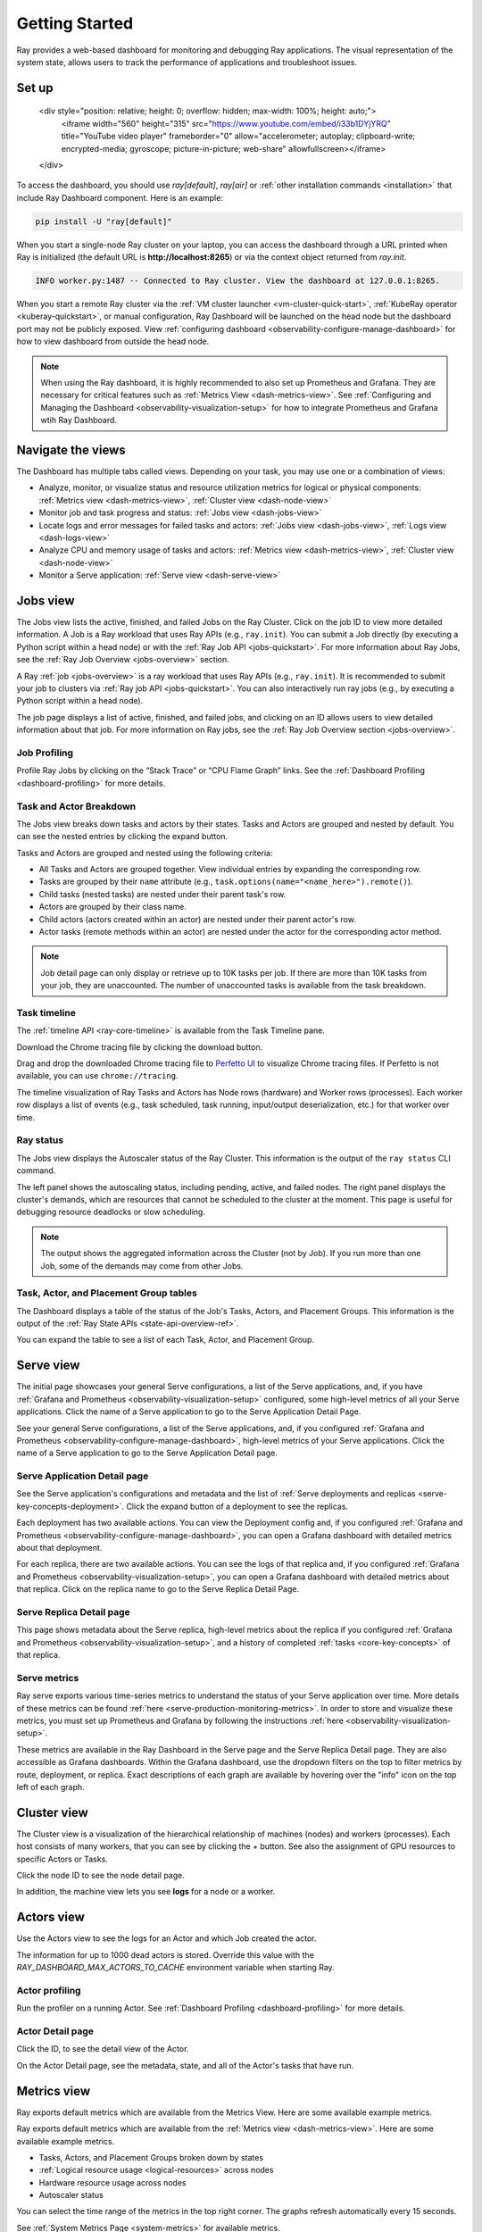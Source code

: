 .. _observability-getting-started:

Getting Started
===============

Ray provides a web-based dashboard for monitoring and debugging Ray applications.
The visual representation of the system state, allows users to track the performance
of applications and troubleshoot issues.

Set up
------

    <div style="position: relative; height: 0; overflow: hidden; max-width: 100%; height: auto;">
        <iframe width="560" height="315" src="https://www.youtube.com/embed/i33b1DYjYRQ" title="YouTube video player" frameborder="0" allow="accelerometer; autoplay; clipboard-write; encrypted-media; gyroscope; picture-in-picture; web-share" allowfullscreen></iframe>
    </div>


To access the dashboard, you should use `ray[default]`, `ray[air]` or :ref:`other installation commands <installation>` that include Ray Dashboard component. Here is an example:

.. code-block:: bash

  pip install -U "ray[default]"

When you start a single-node Ray cluster on your laptop, you can access the dashboard through a URL printed when Ray is initialized (the default URL is **http://localhost:8265**) or via the context object returned from `ray.init`.

.. testcode::
  :hide:

  import ray
  ray.shutdown()

.. testcode::

    import ray

    context = ray.init()
    print(context.dashboard_url)

.. testoutput::

   127.0.0.1:8265

.. code-block:: text

  INFO worker.py:1487 -- Connected to Ray cluster. View the dashboard at 127.0.0.1:8265.

When you start a remote Ray cluster via the :ref:`VM cluster launcher <vm-cluster-quick-start>`, :ref:`KubeRay operator <kuberay-quickstart>`, or manual configuration, Ray Dashboard will be launched on the head node but the dashboard port may not be publicly exposed. View :ref:`configuring dashboard <observability-configure-manage-dashboard>` for how to view dashboard from outside the head node.

.. note::

  When using the Ray dashboard, it is highly recommended to also set up Prometheus and Grafana.
  They are necessary for critical features such as :ref:`Metrics View <dash-metrics-view>`.
  See :ref:`Configuring and Managing the Dashboard <observability-visualization-setup>` for how to integrate Prometheus and Grafana wtih Ray Dashboard.


Navigate the views
------------------

The Dashboard has multiple tabs called views. Depending on your task, you may use one or a combination of views:

- Analyze, monitor, or visualize status and resource utilization metrics for logical or physical components: :ref:`Metrics view <dash-metrics-view>`, :ref:`Cluster view <dash-node-view>`
- Monitor job and task progress and status: :ref:`Jobs view <dash-jobs-view>`
- Locate logs and error messages for failed tasks and actors: :ref:`Jobs view <dash-jobs-view>`, :ref:`Logs view <dash-logs-view>`
- Analyze CPU and memory usage of tasks and actors: :ref:`Metrics view <dash-metrics-view>`,  :ref:`Cluster view <dash-node-view>`
- Monitor a Serve application: :ref:`Serve view <dash-serve-view>`

.. _dash-jobs-view:

Jobs view
---------

.. raw:: html

    <div style="position: relative; height: 0; overflow: hidden; max-width: 100%; height: auto;">
        <iframe width="560" height="315" src="https://www.youtube.com/embed/CrpXSSs0uaw" title="YouTube video player" frameborder="0" allow="accelerometer; autoplay; clipboard-write; encrypted-media; gyroscope; picture-in-picture; web-share" allowfullscreen></iframe>
    </div>

The Jobs view lists the active, finished, and failed Jobs on the Ray Cluster. Click on the job ID to view more detailed information.
A Job is a Ray workload that uses Ray APIs (e.g., ``ray.init``). You can submit a Job directly (by executing a Python script within a head node) or with the :ref:`Ray Job API <jobs-quickstart>`.
For more information about Ray Jobs, see the :ref:`Ray Job Overview <jobs-overview>` section.

A Ray :ref:`job <jobs-overview>` is a ray workload that uses Ray APIs (e.g., ``ray.init``). It is recommended to submit your job to clusters via :ref:`Ray job API <jobs-quickstart>`. You can also interactively run ray jobs (e.g., by executing a Python script within a head node).

The job page displays a list of active, finished, and failed jobs, and clicking on an ID allows users to view detailed information about that job.
For more information on Ray jobs, see the :ref:`Ray Job Overview section <jobs-overview>`.

Job Profiling
~~~~~~~~~~~~~

Profile Ray Jobs by clicking on the “Stack Trace” or “CPU Flame Graph” links. See the :ref:`Dashboard Profiling <dashboard-profiling>` for more details.

.. _dash-workflow-job-progress:

Task and Actor Breakdown
~~~~~~~~~~~~~~~~~~~~~~~~~~~~~~~~~
.. image:: https://raw.githubusercontent.com/ray-project/Images/master/docs/new-dashboard-v2/dashboard-pics/advanced-progress.png
    :align: center

The Jobs view breaks down tasks and actors by their states.
Tasks and Actors are grouped and nested by default. You can see the nested entries by clicking the expand button.

Tasks and Actors are grouped and nested using the following criteria:

- All Tasks and Actors are grouped together. View individual entries by expanding the corresponding row.
- Tasks are grouped by their ``name`` attribute (e.g., ``task.options(name="<name_here>").remote()``).
- Child tasks (nested tasks) are nested under their parent task's row.
- Actors are grouped by their class name.
- Child actors (actors created within an actor) are nested under their parent actor's row.
- Actor tasks (remote methods within an actor) are nested under the actor for the corresponding actor method.

.. note::

  Job detail page can only display or retrieve up to 10K tasks per job. If there are more than 10K tasks from your job,
  they are unaccounted. The number of unaccounted tasks is available from the task breakdown.

Task timeline
~~~~~~~~~~~~~

The :ref:`timeline API <ray-core-timeline>` is available from the Task Timeline pane.

Download the Chrome tracing file by clicking the download button.

Drag and drop the downloaded Chrome tracing file to `Perfetto UI <https://ui.perfetto.dev/>`_ to visualize Chrome tracing files. If Perfetto is not available, you can use ``chrome://tracing``.  

The timeline visualization of Ray Tasks and Actors has Node rows (hardware) and Worker rows (processes).
Each worker row displays a list of events (e.g., task scheduled, task running, input/output deserialization, etc.) for that worker over time.

Ray status
~~~~~~~~~~

The Jobs view displays the Autoscaler status of the Ray Cluster. This information is the output of the ``ray status`` CLI command.

The left panel shows the autoscaling status, including pending, active, and failed nodes.
The right panel displays the cluster's demands, which are resources that cannot be scheduled to the cluster at the moment. This page is useful for debugging resource deadlocks or slow scheduling.

.. note::

  The output shows the aggregated information across the Cluster (not by Job). If you run more than one Job, some of the demands may come from other Jobs.

.. _dash-workflow-state-apis:

Task, Actor, and Placement Group tables
~~~~~~~~~~~~~~~~~~~~~~~~~~~~~~~~~~~~~~~

The Dashboard displays a table of the status of the Job's Tasks, Actors, and Placement Groups.
This information is the output of the :ref:`Ray State APIs <state-api-overview-ref>`.

You can expand the table to see a list of each Task, Actor, and Placement Group.

.. _dash-serve-view:

Serve view
----------

.. raw:: html

    <div style="position: relative; height: 0; overflow: hidden; max-width: 100%; height: auto;">
        <iframe width="560" height="315" src="https://www.youtube.com/embed/eqXfwM641a4" title="YouTube video player" frameborder="0" allow="accelerometer; autoplay; clipboard-write; encrypted-media; gyroscope; picture-in-picture; web-share" allowfullscreen></iframe>
    </div>

The initial page showcases your general Serve configurations, a list of the Serve applications, and, if you have :ref:`Grafana and Prometheus <observability-visualization-setup>` configured, some high-level
metrics of all your Serve applications. Click the name of a Serve application to go to the Serve Application Detail Page.

See your general Serve configurations, a list of the Serve applications, and, if you configured :ref:`Grafana and Prometheus <observability-configure-manage-dashboard>`, high-level
metrics of your Serve applications. Click the name of a Serve application to go to the Serve Application Detail page.

Serve Application Detail page
~~~~~~~~~~~~~~~~~~~~~~~~~~~~~

See the Serve application's configurations and metadata and the list of :ref:`Serve deployments and replicas <serve-key-concepts-deployment>`.
Click the expand button of a deployment to see the replicas.

Each deployment has two available actions. You can view the Deployment config and, if you configured :ref:`Grafana and Prometheus <observability-configure-manage-dashboard>`, you can open
a Grafana dashboard with detailed metrics about that deployment.

For each replica, there are two available actions. You can see the logs of that replica and, if you configured :ref:`Grafana and Prometheus <observability-visualization-setup>`, you can open
a Grafana dashboard with detailed metrics about that replica. Click on the replica name to go to the Serve Replica Detail Page.


Serve Replica Detail page
~~~~~~~~~~~~~~~~~~~~~~~~~

This page shows metadata about the Serve replica, high-level metrics about the replica if you configured :ref:`Grafana and Prometheus <observability-visualization-setup>`, and
a history of completed :ref:`tasks <core-key-concepts>` of that replica.


Serve metrics
~~~~~~~~~~~~~

Ray serve exports various time-series metrics to understand the status of your Serve application over time. More details of these metrics can be found :ref:`here <serve-production-monitoring-metrics>`.
In order to store and visualize these metrics, you must set up Prometheus and Grafana by following the instructions :ref:`here <observability-visualization-setup>`.

These metrics are available in the Ray Dashboard in the Serve page and the Serve Replica Detail page. They are also accessible as Grafana dashboards.
Within the Grafana dashboard, use the dropdown filters on the top to filter metrics by route, deployment, or replica. Exact descriptions
of each graph are available by hovering over the "info" icon on the top left of each graph.


.. _dash-node-view:

Cluster view
------------

.. raw:: html

    <div style="position: relative; height: 0; overflow: hidden; max-width: 100%; height: auto;">
        <iframe width="560" height="315" src="https://www.youtube.com/embed/K2jLoIhlsnY" title="YouTube video player" frameborder="0" allow="accelerometer; autoplay; clipboard-write; encrypted-media; gyroscope; picture-in-picture; web-share" allowfullscreen></iframe>
    </div>

The Cluster view is a visualization of the hierarchical relationship of
machines (nodes) and workers (processes). Each host consists of many workers, that
you can see by clicking the + button. See also the assignment of GPU resources to specific Actors or Tasks.

Click the node ID to see the node detail page.

In addition, the machine view lets you see **logs** for a node or a worker.

.. _dash-actors-view:

Actors view
-----------

Use the Actors view to see the logs for an Actor and which Job created the actor.

.. raw:: html

    <div style="position: relative; height: 0; overflow: hidden; max-width: 100%; height: auto;">
        <iframe width="560" height="315" src="https://www.youtube.com/embed/MChn6O1ecEQ" title="YouTube video player" frameborder="0" allow="accelerometer; autoplay; clipboard-write; encrypted-media; gyroscope; picture-in-picture; web-share" allowfullscreen></iframe>
    </div>
    
The information for up to 1000 dead actors is stored.
Override this value with the `RAY_DASHBOARD_MAX_ACTORS_TO_CACHE` environment variable
when starting Ray.

Actor profiling
~~~~~~~~~~~~~~~

Run the profiler on a running Actor. See :ref:`Dashboard Profiling <dashboard-profiling>` for more details.

Actor Detail page
~~~~~~~~~~~~~~~~~

Click the ID, to see the detail view of the Actor.

On the Actor Detail page, see the metadata, state, and all of the Actor's tasks that have run.

.. _dash-metrics-view:

Metrics view
------------

.. raw:: html

    <div style="position: relative; height: 0; overflow: hidden; max-width: 100%; height: auto;">
        <iframe width="560" height="315" src="https://www.youtube.com/embed/yn5Q65iHAR8" title="YouTube video player" frameborder="0" allow="accelerometer; autoplay; clipboard-write; encrypted-media; gyroscope; picture-in-picture; web-share" allowfullscreen></iframe>
    </div>

Ray exports default metrics which are available from the Metrics View. Here are some available example metrics.

Ray exports default metrics which are available from the :ref:`Metrics view <dash-metrics-view>`. Here are some available example metrics.

- Tasks, Actors, and Placement Groups broken down by states
- :ref:`Logical resource usage <logical-resources>` across nodes
- Hardware resource usage across nodes
- Autoscaler status

You can select the time range of the metrics in the top right corner. The graphs refresh automatically every 15 seconds.

See :ref:`System Metrics Page <system-metrics>` for available metrics.

.. note::

  The metrics view required the Prometheus and Grafana setup. See :ref:`Configuring and Managing the Dashboard <observability-visualization-setup>` to learn how to set up Prometheus and Grafana.

Open the Grafana UI with the button in the Dashboard. The Grafana UI provides additional customizability of the charts.

.. _dash-workflow-cpu-memory-analysis:

Analyze the CPU and memory usage of Tasks and Actors
~~~~~~~~~~~~~~~~~~~~~~~~~~~~~~~~~~~~~~~~~~~~~~~~~~~~

The :ref:`Metrics view <dash-metrics-view>` in the Dashboard provides a "per-component CPU/memory usage graph" that displays CPU and memory usage over time for each Task and Actor in the application (as well as system components). 
You can identify tasks and actors that may be consuming more resources than expected and optimize the performance of the application. 

.. image:: https://raw.githubusercontent.com/ray-project/Images/master/docs/new-dashboard-v2/dashboard-pics/node_cpu_by_comp.png
    :align: center


Per component CPU graph. 0.379 cores mean that it uses 40% of a single CPU core. Ray process names start with ``ray::``. ``raylet``, ``agent``, ``dashboard``, or ``gcs`` are system components.

.. image:: https://raw.githubusercontent.com/ray-project/Images/master/docs/new-dashboard-v2/dashboard-pics/node_memory_by_comp.png
    :align: center

Per component memory graph. Ray process names start with ``ray::``. ``raylet``, ``agent``, ``dashboard``, or ``gcs`` are system components.

.. image:: https://raw.githubusercontent.com/ray-project/Images/master/docs/new-dashboard-v2/dashboard-pics/cluster_page.png
    :align: center

Additionally, users can see a snapshot of hardware utilization from the :ref:`cluster page <dash-node-view>`, which provides an overview of resource usage across the entire Ray Cluster.

.. _dash-workflow-resource-utilization:

View the resource utilization
~~~~~~~~~~~~~~~~~~~~~~~~~~~~~

Ray requires users to specify the number of :ref:`resources <logical-resources>` their Tasks and Actors to use through arguments such as ``num_cpus``, ``num_gpus``, ``memory``, and ``resource``. 
These values are used for scheduling, but may not always match the actual resource utilization (physical resource utilization).

- See the logical and physical resource utilization over time from the :ref:`Metrics view <dash-metrics-view>`.
- The snapshot of physical resource utilization (CPU, GPU, memory, disk, network) is also available from the :ref:`Cluster view <dash-node-view>`.

.. image:: https://raw.githubusercontent.com/ray-project/Images/master/docs/new-dashboard-v2/dashboard-pics/logical_resource.png
    :align: center

The :ref:`logical resources <logical-resources>` usage.

.. image:: https://raw.githubusercontent.com/ray-project/Images/master/docs/new-dashboard-v2/dashboard-pics/physical_resource.png
    :align: center

The physical resources (hardware) usage. Ray provides CPU, GPU, Memory, GRAM, disk, and network usage for each machine in a cluster.

.. _dash-logs-view:

Logs view
---------

.. raw:: html

    <div style="position: relative; height: 0; overflow: hidden; max-width: 100%; height: auto;">
        <iframe width="560" height="315" src="https://www.youtube.com/embed/8V187F2DsN0" title="YouTube video player" frameborder="0" allow="accelerometer; autoplay; clipboard-write; encrypted-media; gyroscope; picture-in-picture; web-share" allowfullscreen></iframe>
    </div>
 
Use the Logs view to see the Ray logs in your Cluster. 

Logs view is organized by node and log file name. Many links to logs in the other views link to a filtered list of this view.

To understand the log file structure of Ray, see the :ref:`Logging directory structure page <logging-directory-structure>`.

The Logs view provides search functionality to help you find specific log messages.


**Driver logs**

If the Ray Job is submitted by the :ref:`Ray job API <jobs-quickstart>`, the Job logs are available from the Dashboard. The log file follows the following format; ``job-driver-<job_submission_id>.log``.

.. note::

  If the driver is executed directly on the head node of the Ray cluster (without the Job API) or run with the :ref:`Ray client <ray-client-ref>`, the driver logs are not accessible from the Dashboard. In this case, see the terminal output to view the driver logs.

**Task and Actor Logs (worker logs)**

Task and actor logs are accessible from the :ref:`task and actor table view <dash-workflow-state-apis>`. Click the log button.
You can see the ``stdout`` and ``stderr`` logs that contain the logs emitted from the tasks and actors.
For actors, you can also see the system logs logs for the corresponding worker.

.. note::

    Logs of aysnc actor tasks or threaded actor tasks (concurrency>1) are only available as part of the actor logs. Follow the instruction in Dashboard to view the actor logs.

**Task and Actor errors**

You can easily identify failed tasks or actors by looking at the job progress bar.

The task/actor table displays the name of the failed tasks or actors and provides access to their corresponding log or error messages.

.. _dash-overview:

Overview view
-------------

.. image:: https://raw.githubusercontent.com/ray-project/Images/master/docs/new-dashboard-v2/dashboard-pics/overview-page.png
    :align: center

The Overview view provides a high-level status of the Ray Cluster.

**Overview Metrics**

The Overview Metrics page provides the cluster-level hardware utilization and autoscaling status (number of pending, active, and failed nodes).

**Recent Jobs**

The Recent Jobs pane provides a list of recently submitted Ray Jobs.

.. _dash-event:

**Events view**

.. image:: https://raw.githubusercontent.com/ray-project/Images/master/docs/new-dashboard-v2/dashboard-pics/event-page.png
    :align: center

The Events view displays a list of events associated with a specific type (e.g., Autoscaler or Job) in chronological order. The same information is accessible with the ``ray list cluster-events`` :ref:`(Ray state APIs)<state-api-overview-ref>` CLI commands.

Two types of events are available:

- Job: Events related to :ref:`Ray job submission APIs <jobs-quickstart>`.
- Autoscaler: Events related to the :ref:`Ray autoscaler <cluster-autoscaler>`.

Resources
---------
- `Ray Summit observability talk <https://www.youtube.com/watch?v=v_JzurOkdVQ>`_
- `Ray metrics blog <https://www.anyscale.com/blog/monitoring-and-debugging-ray-workloads-ray-metrics>`_
- `Ray Dashboard roadmap <https://github.com/ray-project/ray/issues/30097#issuecomment-1445756658>`_
- `Observability Training Module <https://github.com/ray-project/ray-educational-materials/blob/main/Observability/Ray_observability_part_1.ipynb>`_